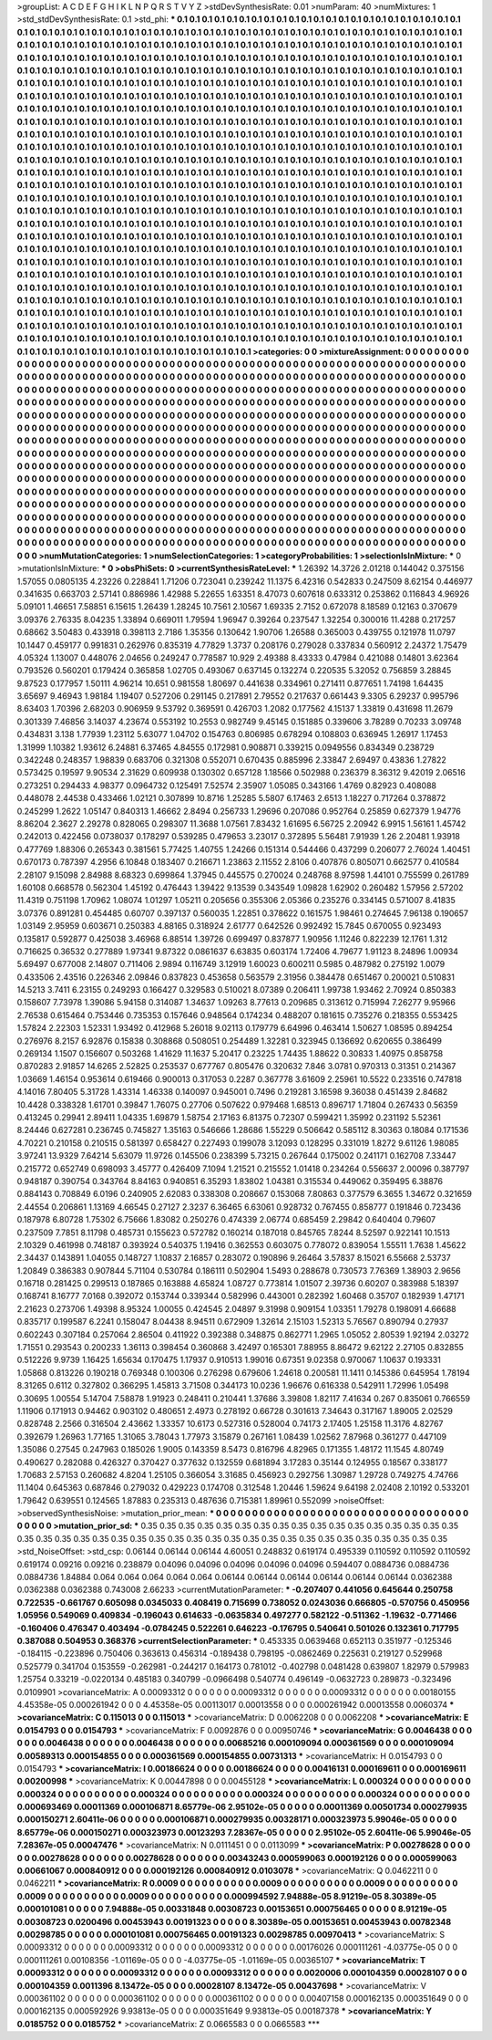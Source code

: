>groupList:
A C D E F G H I K L
N P Q R S T V Y Z 
>stdDevSynthesisRate:
0.01 
>numParam:
40
>numMixtures:
1
>std_stdDevSynthesisRate:
0.1
>std_phi:
***
0.1 0.1 0.1 0.1 0.1 0.1 0.1 0.1 0.1 0.1
0.1 0.1 0.1 0.1 0.1 0.1 0.1 0.1 0.1 0.1
0.1 0.1 0.1 0.1 0.1 0.1 0.1 0.1 0.1 0.1
0.1 0.1 0.1 0.1 0.1 0.1 0.1 0.1 0.1 0.1
0.1 0.1 0.1 0.1 0.1 0.1 0.1 0.1 0.1 0.1
0.1 0.1 0.1 0.1 0.1 0.1 0.1 0.1 0.1 0.1
0.1 0.1 0.1 0.1 0.1 0.1 0.1 0.1 0.1 0.1
0.1 0.1 0.1 0.1 0.1 0.1 0.1 0.1 0.1 0.1
0.1 0.1 0.1 0.1 0.1 0.1 0.1 0.1 0.1 0.1
0.1 0.1 0.1 0.1 0.1 0.1 0.1 0.1 0.1 0.1
0.1 0.1 0.1 0.1 0.1 0.1 0.1 0.1 0.1 0.1
0.1 0.1 0.1 0.1 0.1 0.1 0.1 0.1 0.1 0.1
0.1 0.1 0.1 0.1 0.1 0.1 0.1 0.1 0.1 0.1
0.1 0.1 0.1 0.1 0.1 0.1 0.1 0.1 0.1 0.1
0.1 0.1 0.1 0.1 0.1 0.1 0.1 0.1 0.1 0.1
0.1 0.1 0.1 0.1 0.1 0.1 0.1 0.1 0.1 0.1
0.1 0.1 0.1 0.1 0.1 0.1 0.1 0.1 0.1 0.1
0.1 0.1 0.1 0.1 0.1 0.1 0.1 0.1 0.1 0.1
0.1 0.1 0.1 0.1 0.1 0.1 0.1 0.1 0.1 0.1
0.1 0.1 0.1 0.1 0.1 0.1 0.1 0.1 0.1 0.1
0.1 0.1 0.1 0.1 0.1 0.1 0.1 0.1 0.1 0.1
0.1 0.1 0.1 0.1 0.1 0.1 0.1 0.1 0.1 0.1
0.1 0.1 0.1 0.1 0.1 0.1 0.1 0.1 0.1 0.1
0.1 0.1 0.1 0.1 0.1 0.1 0.1 0.1 0.1 0.1
0.1 0.1 0.1 0.1 0.1 0.1 0.1 0.1 0.1 0.1
0.1 0.1 0.1 0.1 0.1 0.1 0.1 0.1 0.1 0.1
0.1 0.1 0.1 0.1 0.1 0.1 0.1 0.1 0.1 0.1
0.1 0.1 0.1 0.1 0.1 0.1 0.1 0.1 0.1 0.1
0.1 0.1 0.1 0.1 0.1 0.1 0.1 0.1 0.1 0.1
0.1 0.1 0.1 0.1 0.1 0.1 0.1 0.1 0.1 0.1
0.1 0.1 0.1 0.1 0.1 0.1 0.1 0.1 0.1 0.1
0.1 0.1 0.1 0.1 0.1 0.1 0.1 0.1 0.1 0.1
0.1 0.1 0.1 0.1 0.1 0.1 0.1 0.1 0.1 0.1
0.1 0.1 0.1 0.1 0.1 0.1 0.1 0.1 0.1 0.1
0.1 0.1 0.1 0.1 0.1 0.1 0.1 0.1 0.1 0.1
0.1 0.1 0.1 0.1 0.1 0.1 0.1 0.1 0.1 0.1
0.1 0.1 0.1 0.1 0.1 0.1 0.1 0.1 0.1 0.1
0.1 0.1 0.1 0.1 0.1 0.1 0.1 0.1 0.1 0.1
0.1 0.1 0.1 0.1 0.1 0.1 0.1 0.1 0.1 0.1
0.1 0.1 0.1 0.1 0.1 0.1 0.1 0.1 0.1 0.1
0.1 0.1 0.1 0.1 0.1 0.1 0.1 0.1 0.1 0.1
0.1 0.1 0.1 0.1 0.1 0.1 0.1 0.1 0.1 0.1
0.1 0.1 0.1 0.1 0.1 0.1 0.1 0.1 0.1 0.1
0.1 0.1 0.1 0.1 0.1 0.1 0.1 0.1 0.1 0.1
0.1 0.1 0.1 0.1 0.1 0.1 0.1 0.1 0.1 0.1
0.1 0.1 0.1 0.1 0.1 0.1 0.1 0.1 0.1 0.1
0.1 0.1 0.1 0.1 0.1 0.1 0.1 0.1 0.1 0.1
0.1 0.1 0.1 0.1 0.1 0.1 0.1 0.1 0.1 0.1
0.1 0.1 0.1 0.1 0.1 0.1 0.1 0.1 0.1 0.1
0.1 0.1 0.1 0.1 0.1 0.1 0.1 0.1 0.1 0.1
0.1 0.1 0.1 0.1 0.1 0.1 0.1 0.1 0.1 0.1
0.1 0.1 0.1 0.1 0.1 0.1 0.1 0.1 0.1 0.1
0.1 0.1 0.1 0.1 0.1 0.1 0.1 0.1 0.1 0.1
0.1 0.1 0.1 0.1 0.1 0.1 0.1 0.1 0.1 0.1
0.1 0.1 0.1 0.1 0.1 0.1 0.1 0.1 0.1 0.1
0.1 0.1 0.1 0.1 0.1 0.1 0.1 0.1 0.1 0.1
0.1 0.1 0.1 0.1 0.1 0.1 0.1 0.1 0.1 0.1
0.1 0.1 0.1 0.1 0.1 0.1 0.1 0.1 0.1 0.1
0.1 0.1 0.1 0.1 0.1 0.1 0.1 0.1 0.1 0.1
0.1 0.1 0.1 0.1 0.1 0.1 0.1 0.1 0.1 0.1
0.1 0.1 0.1 0.1 0.1 0.1 0.1 0.1 0.1 0.1
0.1 0.1 0.1 0.1 0.1 0.1 0.1 0.1 0.1 0.1
0.1 0.1 0.1 0.1 0.1 0.1 0.1 0.1 0.1 0.1
0.1 0.1 0.1 0.1 0.1 0.1 0.1 0.1 0.1 0.1
0.1 0.1 0.1 0.1 0.1 0.1 0.1 0.1 0.1 0.1
0.1 0.1 0.1 0.1 0.1 0.1 0.1 0.1 0.1 0.1
0.1 0.1 0.1 0.1 0.1 0.1 0.1 0.1 0.1 0.1
0.1 0.1 0.1 0.1 0.1 0.1 0.1 0.1 0.1 0.1
0.1 0.1 0.1 0.1 0.1 0.1 0.1 0.1 0.1 0.1
0.1 0.1 0.1 0.1 0.1 0.1 0.1 0.1 0.1 0.1
0.1 0.1 0.1 0.1 0.1 0.1 0.1 0.1 0.1 0.1
0.1 0.1 0.1 0.1 0.1 0.1 0.1 0.1 0.1 0.1
0.1 0.1 0.1 0.1 0.1 0.1 0.1 0.1 0.1 0.1
0.1 0.1 0.1 0.1 0.1 0.1 0.1 0.1 0.1 0.1
0.1 0.1 0.1 0.1 0.1 0.1 0.1 0.1 0.1 0.1
0.1 0.1 0.1 0.1 0.1 0.1 0.1 0.1 0.1 0.1
0.1 0.1 0.1 0.1 0.1 0.1 0.1 0.1 0.1 0.1
0.1 0.1 0.1 0.1 0.1 0.1 0.1 0.1 0.1 0.1
0.1 0.1 0.1 0.1 0.1 0.1 0.1 0.1 0.1 0.1
0.1 0.1 0.1 0.1 0.1 0.1 0.1 0.1 0.1 0.1
0.1 0.1 0.1 0.1 0.1 0.1 0.1 0.1 0.1 0.1
0.1 0.1 0.1 0.1 0.1 0.1 0.1 0.1 0.1 0.1
0.1 0.1 0.1 0.1 0.1 0.1 0.1 0.1 0.1 0.1
0.1 0.1 0.1 0.1 0.1 0.1 0.1 0.1 0.1 0.1
0.1 0.1 0.1 0.1 0.1 0.1 0.1 0.1 0.1 0.1
0.1 0.1 0.1 0.1 0.1 0.1 0.1 0.1 0.1 0.1
0.1 0.1 0.1 0.1 0.1 0.1 0.1 0.1 0.1 0.1
0.1 0.1 0.1 0.1 0.1 0.1 0.1 0.1 0.1 0.1
0.1 0.1 0.1 0.1 0.1 0.1 0.1 0.1 0.1 0.1
0.1 0.1 0.1 0.1 0.1 0.1 0.1 0.1 0.1 0.1
0.1 0.1 0.1 0.1 0.1 0.1 0.1 0.1 0.1 0.1
0.1 0.1 0.1 0.1 0.1 0.1 0.1 0.1 0.1 0.1
0.1 0.1 0.1 0.1 0.1 0.1 0.1 0.1 0.1 0.1
0.1 0.1 0.1 0.1 0.1 0.1 0.1 0.1 0.1 0.1
0.1 0.1 
>categories:
0 0
>mixtureAssignment:
0 0 0 0 0 0 0 0 0 0 0 0 0 0 0 0 0 0 0 0 0 0 0 0 0 0 0 0 0 0 0 0 0 0 0 0 0 0 0 0 0 0 0 0 0 0 0 0 0 0
0 0 0 0 0 0 0 0 0 0 0 0 0 0 0 0 0 0 0 0 0 0 0 0 0 0 0 0 0 0 0 0 0 0 0 0 0 0 0 0 0 0 0 0 0 0 0 0 0 0
0 0 0 0 0 0 0 0 0 0 0 0 0 0 0 0 0 0 0 0 0 0 0 0 0 0 0 0 0 0 0 0 0 0 0 0 0 0 0 0 0 0 0 0 0 0 0 0 0 0
0 0 0 0 0 0 0 0 0 0 0 0 0 0 0 0 0 0 0 0 0 0 0 0 0 0 0 0 0 0 0 0 0 0 0 0 0 0 0 0 0 0 0 0 0 0 0 0 0 0
0 0 0 0 0 0 0 0 0 0 0 0 0 0 0 0 0 0 0 0 0 0 0 0 0 0 0 0 0 0 0 0 0 0 0 0 0 0 0 0 0 0 0 0 0 0 0 0 0 0
0 0 0 0 0 0 0 0 0 0 0 0 0 0 0 0 0 0 0 0 0 0 0 0 0 0 0 0 0 0 0 0 0 0 0 0 0 0 0 0 0 0 0 0 0 0 0 0 0 0
0 0 0 0 0 0 0 0 0 0 0 0 0 0 0 0 0 0 0 0 0 0 0 0 0 0 0 0 0 0 0 0 0 0 0 0 0 0 0 0 0 0 0 0 0 0 0 0 0 0
0 0 0 0 0 0 0 0 0 0 0 0 0 0 0 0 0 0 0 0 0 0 0 0 0 0 0 0 0 0 0 0 0 0 0 0 0 0 0 0 0 0 0 0 0 0 0 0 0 0
0 0 0 0 0 0 0 0 0 0 0 0 0 0 0 0 0 0 0 0 0 0 0 0 0 0 0 0 0 0 0 0 0 0 0 0 0 0 0 0 0 0 0 0 0 0 0 0 0 0
0 0 0 0 0 0 0 0 0 0 0 0 0 0 0 0 0 0 0 0 0 0 0 0 0 0 0 0 0 0 0 0 0 0 0 0 0 0 0 0 0 0 0 0 0 0 0 0 0 0
0 0 0 0 0 0 0 0 0 0 0 0 0 0 0 0 0 0 0 0 0 0 0 0 0 0 0 0 0 0 0 0 0 0 0 0 0 0 0 0 0 0 0 0 0 0 0 0 0 0
0 0 0 0 0 0 0 0 0 0 0 0 0 0 0 0 0 0 0 0 0 0 0 0 0 0 0 0 0 0 0 0 0 0 0 0 0 0 0 0 0 0 0 0 0 0 0 0 0 0
0 0 0 0 0 0 0 0 0 0 0 0 0 0 0 0 0 0 0 0 0 0 0 0 0 0 0 0 0 0 0 0 0 0 0 0 0 0 0 0 0 0 0 0 0 0 0 0 0 0
0 0 0 0 0 0 0 0 0 0 0 0 0 0 0 0 0 0 0 0 0 0 0 0 0 0 0 0 0 0 0 0 0 0 0 0 0 0 0 0 0 0 0 0 0 0 0 0 0 0
0 0 0 0 0 0 0 0 0 0 0 0 0 0 0 0 0 0 0 0 0 0 0 0 0 0 0 0 0 0 0 0 0 0 0 0 0 0 0 0 0 0 0 0 0 0 0 0 0 0
0 0 0 0 0 0 0 0 0 0 0 0 0 0 0 0 0 0 0 0 0 0 0 0 0 0 0 0 0 0 0 0 0 0 0 0 0 0 0 0 0 0 0 0 0 0 0 0 0 0
0 0 0 0 0 0 0 0 0 0 0 0 0 0 0 0 0 0 0 0 0 0 0 0 0 0 0 0 0 0 0 0 0 0 0 0 0 0 0 0 0 0 0 0 0 0 0 0 0 0
0 0 0 0 0 0 0 0 0 0 0 0 0 0 0 0 0 0 0 0 0 0 0 0 0 0 0 0 0 0 0 0 0 0 0 0 0 0 0 0 0 0 0 0 0 0 0 0 0 0
0 0 0 0 0 0 0 0 0 0 0 0 0 0 0 0 0 0 0 0 0 0 0 0 0 0 0 0 0 0 0 0 0 0 0 0 0 0 0 0 0 0 
>numMutationCategories:
1
>numSelectionCategories:
1
>categoryProbabilities:
1 
>selectionIsInMixture:
***
0 
>mutationIsInMixture:
***
0 
>obsPhiSets:
0
>currentSynthesisRateLevel:
***
1.26392 14.3726 2.01218 0.144042 0.375156 1.57055 0.0805135 4.23226 0.228841 1.71206
0.723041 0.239242 11.1375 6.42316 0.542833 0.247509 8.62154 0.446977 0.341635 0.663703
2.57141 0.886986 1.42988 5.22655 1.63351 8.47073 0.607618 0.633312 0.253862 0.116843
4.96926 5.09101 1.46651 7.58851 6.15615 1.26439 1.28245 10.7561 2.10567 1.69335
2.7152 0.672078 8.18589 0.12163 0.370679 3.09376 2.76335 8.04235 1.33894 0.669011
1.79594 1.96947 0.39264 0.237547 1.32254 0.300016 11.4288 0.217257 0.68662 3.50483
0.433918 0.398113 2.7186 1.35356 0.130642 1.90706 1.26588 0.365003 0.439755 0.121978
11.0797 10.1447 0.459177 0.991831 0.262976 0.835319 4.77829 1.3737 0.208176 0.279028
0.337834 0.560912 2.24372 1.75479 4.05324 1.13007 0.448076 2.04656 0.249247 0.778587
10.929 2.49388 8.43333 0.47984 0.421088 0.14801 3.62364 0.793526 0.560201 0.179424
0.365858 1.02705 0.493067 0.637145 0.132274 0.220535 5.32052 0.756859 3.28845 9.87523
0.177957 1.50111 4.96214 10.651 0.981558 1.80697 0.441638 0.334961 0.271411 0.877651
1.74198 1.64435 3.65697 9.46943 1.98184 1.19407 0.527206 0.291145 0.217891 2.79552
0.217637 0.661443 9.3305 6.29237 0.995796 8.63403 1.70396 2.68203 0.906959 9.53792
0.369591 0.426703 1.2082 0.177562 4.15137 1.33819 0.431698 11.2679 0.301339 7.46856
3.14037 4.23674 0.553192 10.2553 0.982749 9.45145 0.151885 0.339606 3.78289 0.70233
3.09748 0.434831 3.138 1.77939 1.23112 5.63077 1.04702 0.154763 0.806985 0.678294
0.108803 0.636945 1.26917 1.17453 1.31999 1.10382 1.93612 6.24881 6.37465 4.84555
0.172981 0.908871 0.339215 0.0949556 0.834349 0.238729 0.342248 0.248357 1.98839 0.683706
0.321308 0.552071 0.670435 0.885996 2.33847 2.69497 0.43836 1.27822 0.573425 0.19597
9.90534 2.31629 0.609938 0.130302 0.657128 1.18566 0.502988 0.236379 8.36312 9.42019
2.06516 0.273251 0.294433 4.98377 0.0964732 0.125491 7.52574 2.35907 1.05085 0.343166
1.4769 0.82923 0.408088 0.448078 2.44538 0.433466 1.02121 0.307899 10.8716 1.25285
5.5807 6.17463 2.6513 1.18227 0.717264 0.378872 0.245299 1.2622 1.05147 0.840313
1.46662 2.8494 0.256733 1.29696 0.207086 0.952764 0.25859 0.627379 1.94776 8.86204
2.3627 2.29278 0.828065 0.298307 11.3688 1.07561 7.83432 1.61695 6.56725 2.20942
6.9915 1.56161 1.45742 0.242013 0.422456 0.0738037 0.178297 0.539285 0.479653 3.23017
0.372895 5.56481 7.91939 1.26 2.20481 1.93918 0.477769 1.88306 0.265343 0.381561
5.77425 1.40755 1.24266 0.151314 0.544466 0.437299 0.206077 2.76024 1.40451 0.670173
0.787397 4.2956 6.10848 0.183407 0.216671 1.23863 2.11552 2.8106 0.407876 0.805071
0.662577 0.410584 2.28107 9.15098 2.84988 8.68323 0.699864 1.37945 0.445575 0.270024
0.248768 8.97598 1.44101 0.755599 0.261789 1.60108 0.668578 0.562304 1.45192 0.476443
1.39422 9.13539 0.343549 1.09828 1.62902 0.260482 1.57956 2.57202 11.4319 0.751198
1.70962 1.08074 1.01297 1.05211 0.205656 0.355306 2.05366 0.235276 0.334145 0.571007
8.41835 3.07376 0.891281 0.454485 0.60707 0.397137 0.560035 1.22851 0.378622 0.161575
1.98461 0.274645 7.96138 0.190657 1.03149 2.95959 0.603671 0.250383 4.88165 0.318924
2.61777 0.642526 0.992492 15.7845 0.670055 0.923493 0.135817 0.592877 0.425038 3.46968
6.88514 1.39726 0.699497 0.837877 1.90956 1.11246 0.822239 12.1761 1.312 0.716625
0.36532 0.277889 1.97341 9.87322 0.0861637 6.63835 0.603174 1.72406 4.79677 1.91123
8.24896 1.00934 5.69497 0.677008 2.14807 0.711406 2.9894 0.116749 3.12919 1.60023
0.600211 0.5985 0.487982 0.275192 1.0079 0.433506 2.43516 0.226346 2.09846 0.837823
0.453658 0.563579 2.31956 0.384478 0.651467 0.200021 0.510831 14.5213 3.7411 6.23155
0.249293 0.166427 0.329583 0.510021 8.07389 0.206411 1.99738 1.93462 2.70924 0.850383
0.158607 7.73978 1.39086 5.94158 0.314087 1.34637 1.09263 8.77613 0.209685 0.313612
0.715994 7.26277 9.95966 2.76538 0.615464 0.753446 0.735353 0.157646 0.948564 0.174234
0.488207 0.181615 0.735276 0.218355 0.553425 1.57824 2.22303 1.52331 1.93492 0.412968
5.26018 9.02113 0.179779 6.64996 0.463414 1.50627 1.08595 0.894254 0.276976 8.2157
6.92876 0.15838 0.308868 0.508051 0.254489 1.32281 0.323945 0.136692 0.620655 0.386499
0.269134 1.1507 0.156607 0.503268 1.41629 11.1637 5.20417 0.23225 1.74435 1.88622
0.30833 1.40975 0.858758 0.870283 2.91857 14.6265 2.52825 0.253537 0.677767 0.805476
0.320632 7.846 3.0781 0.970313 0.31351 0.214367 1.03669 1.46154 0.953614 0.619466
0.900013 0.317053 0.2287 0.367778 3.61609 2.25961 10.5522 0.233516 0.747818 4.14016
7.80405 5.31728 1.43314 1.46338 0.140097 0.945001 0.7496 0.219281 3.16598 9.36038
0.451439 2.84682 10.4428 0.338328 1.61701 0.39847 1.76075 0.27706 0.507622 0.979468
1.68513 0.896717 1.71804 0.267433 0.56359 0.413245 0.29941 2.89411 1.04335 1.69879
1.58754 2.17163 6.81375 0.72307 0.599421 1.35992 0.231192 5.52361 8.24446 0.627281
0.236745 0.745827 1.35163 0.546666 1.28686 1.55229 0.506642 0.585112 8.30363 0.18084
0.171536 4.70221 0.210158 0.210515 0.581397 0.658427 0.227493 0.199078 3.12093 0.128295
0.331019 1.8272 9.61126 1.98085 3.97241 13.9329 7.64214 5.63079 11.9726 0.145506
0.238399 5.73215 0.267644 0.175002 0.241171 0.162708 7.33447 0.215772 0.652749 0.698093
3.45777 0.426409 7.1094 1.21521 0.215552 1.01418 0.234264 0.556637 2.00096 0.387797
0.948187 0.390754 0.343764 8.84163 0.940851 6.35293 1.83802 1.04381 0.315534 0.449062
0.359495 6.38876 0.884143 0.708849 6.0196 0.240905 2.62083 0.338308 0.208667 0.153068
7.80863 0.377579 6.3655 1.34672 0.321659 2.44554 0.206861 1.13169 4.66545 0.27127
2.3237 6.36465 6.63061 0.928732 0.767455 0.858777 0.191846 0.723436 0.187978 6.80728
1.75302 6.75666 1.83082 0.250276 0.474339 2.06774 0.685459 2.29842 0.640404 0.79607
0.237509 7.7851 8.11798 0.485731 0.155623 0.572782 0.160214 0.187018 0.845765 7.8244
8.52597 0.922141 10.1513 2.10329 0.461998 0.748187 0.393924 0.540375 1.19416 0.362553
0.603075 0.778072 0.839054 1.55511 1.7638 1.45622 2.34437 0.143891 1.04055 0.148727
1.10837 2.16857 0.283072 0.190896 9.26464 3.57837 8.15021 6.55668 2.53737 1.20849
0.386383 0.907844 5.71104 0.530784 0.186111 0.502904 1.5493 0.288678 0.730573 7.76369
1.38903 2.9656 0.16718 0.281425 0.299513 0.187865 0.163888 4.65824 1.08727 0.773814
1.01507 2.39736 0.60207 0.383988 5.18397 0.168741 8.16777 7.0168 0.392072 0.153744
0.339344 0.582996 0.443001 0.282392 1.60468 0.35707 0.182939 1.47171 2.21623 0.273706
1.49398 8.95324 1.00055 0.424545 2.04897 9.31998 0.909154 1.03351 1.79278 0.198091
4.66688 0.835717 0.199587 6.2241 0.158047 8.04438 8.94511 0.672909 1.32614 2.15103
1.52313 5.76567 0.890794 0.27937 0.602243 0.307184 0.257064 2.86504 0.411922 0.392388
0.348875 0.862771 1.2965 1.05052 2.80539 1.92194 2.03272 1.71551 0.293543 0.200233
1.36113 0.398454 0.360868 3.42497 0.165301 7.88955 8.86472 9.62122 2.27105 0.832855
0.512226 9.9739 1.16425 1.65634 0.170475 1.17937 0.910513 1.99016 0.67351 9.02358
0.970067 1.10637 0.193331 1.05868 0.813226 0.190218 0.769348 0.100306 0.276298 0.679606
1.24618 0.200581 11.1411 0.145386 0.645954 1.78194 8.31265 0.6112 0.327802 0.366295
1.45813 3.71508 0.344173 10.0236 1.96676 0.616338 0.542911 1.72996 1.05498 0.30695
1.00554 5.14704 7.58878 1.91923 0.248411 0.210441 1.37686 3.39808 1.82117 7.41634
0.267 0.835061 0.766559 1.11906 0.171913 0.94462 0.903102 0.480651 2.4973 0.278192
0.66728 0.301613 7.34643 0.317167 1.89005 2.02529 0.828748 2.2566 0.316504 2.43662
1.33357 10.6173 0.527316 0.528004 0.74173 2.17405 1.25158 11.3176 4.82767 0.392679
1.26963 1.77165 1.31065 3.78043 1.77973 3.15879 0.267161 1.08439 1.02562 7.87968
0.361277 0.447109 1.35086 0.27545 0.247963 0.185026 1.9005 0.143359 8.5473 0.816796
4.82965 0.171355 1.48172 11.1545 4.80749 0.490627 0.282088 0.426327 0.370427 0.377632
0.132559 0.681894 3.17283 0.35144 0.124955 0.18567 0.338177 1.70683 2.57153 0.260682
4.8204 1.25105 0.366054 3.31685 0.456923 0.292756 1.30987 1.29728 0.749275 4.74766
11.1404 0.645363 0.687846 0.279032 0.429223 0.174708 0.312548 1.20446 1.59624 9.64198
2.02408 2.10192 0.533201 1.79642 0.639551 0.124565 1.87883 0.235313 0.487636 0.715381
1.89961 0.552099 
>noiseOffset:
>observedSynthesisNoise:
>mutation_prior_mean:
***
0 0 0 0 0 0 0 0 0 0
0 0 0 0 0 0 0 0 0 0
0 0 0 0 0 0 0 0 0 0
0 0 0 0 0 0 0 0 0 0
>mutation_prior_sd:
***
0.35 0.35 0.35 0.35 0.35 0.35 0.35 0.35 0.35 0.35
0.35 0.35 0.35 0.35 0.35 0.35 0.35 0.35 0.35 0.35
0.35 0.35 0.35 0.35 0.35 0.35 0.35 0.35 0.35 0.35
0.35 0.35 0.35 0.35 0.35 0.35 0.35 0.35 0.35 0.35
>std_NoiseOffset:
>std_csp:
0.06144 0.06144 0.06144 4.60051 0.248832 0.619174 0.495339 0.110592 0.110592 0.110592
0.619174 0.09216 0.09216 0.238879 0.04096 0.04096 0.04096 0.04096 0.04096 0.594407
0.0884736 0.0884736 0.0884736 1.84884 0.064 0.064 0.064 0.064 0.064 0.06144
0.06144 0.06144 0.06144 0.06144 0.06144 0.0362388 0.0362388 0.0362388 0.743008 2.66233
>currentMutationParameter:
***
-0.207407 0.441056 0.645644 0.250758 0.722535 -0.661767 0.605098 0.0345033 0.408419 0.715699
0.738052 0.0243036 0.666805 -0.570756 0.450956 1.05956 0.549069 0.409834 -0.196043 0.614633
-0.0635834 0.497277 0.582122 -0.511362 -1.19632 -0.771466 -0.160406 0.476347 0.403494 -0.0784245
0.522261 0.646223 -0.176795 0.540641 0.501026 0.132361 0.717795 0.387088 0.504953 0.368376
>currentSelectionParameter:
***
0.453335 0.0639468 0.652113 0.351977 -0.125346 -0.184115 -0.223896 0.750406 0.363613 0.456314
-0.189438 0.798195 -0.0862469 0.225631 0.219127 0.529968 0.525779 0.341704 0.153559 -0.262981
-0.244217 0.164173 0.781012 -0.402798 0.0481428 0.639807 1.82979 0.579983 1.25754 0.33219
-0.0220134 0.485183 0.340799 -0.0966498 0.540774 0.496149 -0.0632723 0.289873 -0.323496 0.0109901
>covarianceMatrix:
A
0.00093312	0	0	0	0	0	
0	0.00093312	0	0	0	0	
0	0	0.00093312	0	0	0	
0	0	0	0.00180155	4.45358e-05	0.000261942	
0	0	0	4.45358e-05	0.00113017	0.00013558	
0	0	0	0.000261942	0.00013558	0.0060374	
***
>covarianceMatrix:
C
0.115013	0	
0	0.115013	
***
>covarianceMatrix:
D
0.0062208	0	
0	0.0062208	
***
>covarianceMatrix:
E
0.0154793	0	
0	0.0154793	
***
>covarianceMatrix:
F
0.0092876	0	
0	0.00950746	
***
>covarianceMatrix:
G
0.0046438	0	0	0	0	0	
0	0.0046438	0	0	0	0	
0	0	0.0046438	0	0	0	
0	0	0	0.00685216	0.000109094	0.000361569	
0	0	0	0.000109094	0.00589313	0.000154855	
0	0	0	0.000361569	0.000154855	0.00731313	
***
>covarianceMatrix:
H
0.0154793	0	
0	0.0154793	
***
>covarianceMatrix:
I
0.00186624	0	0	0	
0	0.00186624	0	0	
0	0	0.00416131	0.000169611	
0	0	0.000169611	0.00200998	
***
>covarianceMatrix:
K
0.00447898	0	
0	0.00455128	
***
>covarianceMatrix:
L
0.000324	0	0	0	0	0	0	0	0	0	
0	0.000324	0	0	0	0	0	0	0	0	
0	0	0.000324	0	0	0	0	0	0	0	
0	0	0	0.000324	0	0	0	0	0	0	
0	0	0	0	0.000324	0	0	0	0	0	
0	0	0	0	0	0.000693469	0.00011369	0.000106871	8.65779e-06	2.95102e-05	
0	0	0	0	0	0.00011369	0.00501734	0.000279935	0.000150271	2.60411e-06	
0	0	0	0	0	0.000106871	0.000279935	0.00328171	0.000323973	5.99046e-05	
0	0	0	0	0	8.65779e-06	0.000150271	0.000323973	0.00123293	7.28367e-05	
0	0	0	0	0	2.95102e-05	2.60411e-06	5.99046e-05	7.28367e-05	0.00047476	
***
>covarianceMatrix:
N
0.0111451	0	
0	0.0113099	
***
>covarianceMatrix:
P
0.00278628	0	0	0	0	0	
0	0.00278628	0	0	0	0	
0	0	0.00278628	0	0	0	
0	0	0	0.00343243	0.000599063	0.000192126	
0	0	0	0.000599063	0.00661067	0.000840912	
0	0	0	0.000192126	0.000840912	0.0103078	
***
>covarianceMatrix:
Q
0.0462211	0	
0	0.0462211	
***
>covarianceMatrix:
R
0.0009	0	0	0	0	0	0	0	0	0	
0	0.0009	0	0	0	0	0	0	0	0	
0	0	0.0009	0	0	0	0	0	0	0	
0	0	0	0.0009	0	0	0	0	0	0	
0	0	0	0	0.0009	0	0	0	0	0	
0	0	0	0	0	0.000994592	7.94888e-05	8.91219e-05	8.30389e-05	0.000101081	
0	0	0	0	0	7.94888e-05	0.00331848	0.00308723	0.00153651	0.000756465	
0	0	0	0	0	8.91219e-05	0.00308723	0.0200496	0.00453943	0.00191323	
0	0	0	0	0	8.30389e-05	0.00153651	0.00453943	0.00782348	0.00298785	
0	0	0	0	0	0.000101081	0.000756465	0.00191323	0.00298785	0.00970413	
***
>covarianceMatrix:
S
0.00093312	0	0	0	0	0	
0	0.00093312	0	0	0	0	
0	0	0.00093312	0	0	0	
0	0	0	0.00176026	0.000111261	-4.03775e-05	
0	0	0	0.000111261	0.00108356	-1.01169e-05	
0	0	0	-4.03775e-05	-1.01169e-05	0.00365107	
***
>covarianceMatrix:
T
0.00093312	0	0	0	0	0	
0	0.00093312	0	0	0	0	
0	0	0.00093312	0	0	0	
0	0	0	0.0020006	0.000104359	0.00028107	
0	0	0	0.000104359	0.0011396	8.13472e-05	
0	0	0	0.00028107	8.13472e-05	0.00437698	
***
>covarianceMatrix:
V
0.000361102	0	0	0	0	0	
0	0.000361102	0	0	0	0	
0	0	0.000361102	0	0	0	
0	0	0	0.00407158	0.000162135	0.000351649	
0	0	0	0.000162135	0.000592926	9.93813e-05	
0	0	0	0.000351649	9.93813e-05	0.00187378	
***
>covarianceMatrix:
Y
0.0185752	0	
0	0.0185752	
***
>covarianceMatrix:
Z
0.0665583	0	
0	0.0665583	
***
